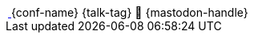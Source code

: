 [subs="attributes"]
++++
  <div class="footer">
            <span class="conference">
    <a href="{conf_url}" title="{conf-alt}">
                    <img class="conf-image" src="{conf-logo}" height="3rem" alt="{conf-alt}">
                    </a>
                    {conf-name}
</span>
            <span class="talk">{talk-tag}</span>
            <span class="speaker">
                🦣 {mastodon-handle}
                <a href="https://www.adesso.de/de/unternehmen/standorte/paderborn.jsp" title="adesso SE">
                    <img class="adesso" src="images/adesso_logo.png" height="3rem" alt="adesso SE">
                    </a>
            </span>
        </div>

<script>
	document.addEventListener('DOMContentLoaded', function () {
        document.querySelector('.reveal').appendChild(document.querySelector('.footer'));
	})
</script>
++++
